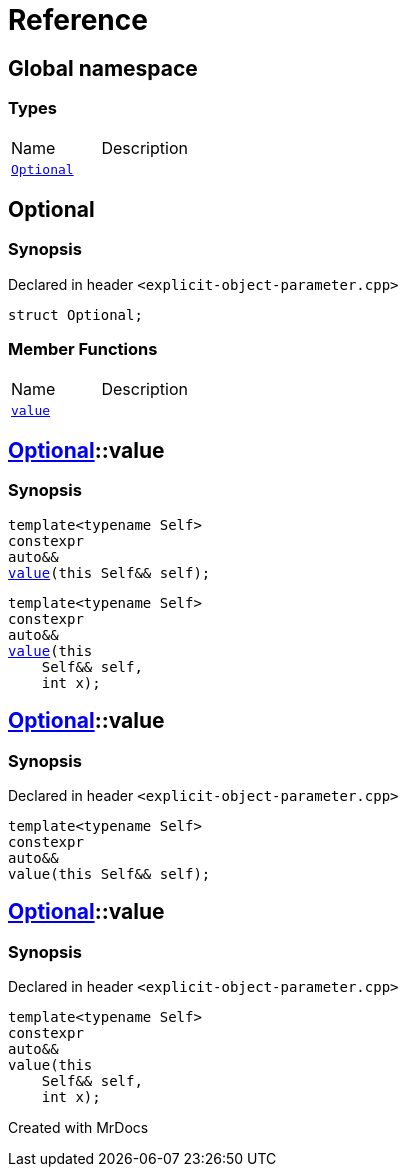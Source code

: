 = Reference
:mrdocs:

[#index]

== Global namespace

===  Types
[cols=2,separator=¦]
|===
¦Name ¦Description
¦xref:Optional.adoc[`Optional`]  ¦

|===


[#Optional]

== Optional



=== Synopsis

Declared in header `<explicit-object-parameter.cpp>`

[source,cpp,subs="verbatim,macros,-callouts"]
----
struct Optional;
----

===  Member Functions
[cols=2,separator=¦]
|===
¦Name ¦Description
¦xref:Optional/value.adoc[`value`]  ¦
|===



:relfileprefix: ../
[#Optional-value]

== xref:Optional.adoc[pass:[Optional]]::value

  

=== Synopsis
  

[source,cpp,subs="verbatim,macros,-callouts"]
----
template<typename Self>
constexpr
auto&&
xref:Optional/value-05.adoc[pass:[value]](this Self&& self);
----

[source,cpp,subs="verbatim,macros,-callouts"]
----
template<typename Self>
constexpr
auto&&
xref:Optional/value-06.adoc[pass:[value]](this 
    Self&& self,
    int x);
----
  







:relfileprefix: ../
[#Optional-value-05]

== xref:Optional.adoc[pass:[Optional]]::value



=== Synopsis

Declared in header `<explicit-object-parameter.cpp>`

[source,cpp,subs="verbatim,macros,-callouts"]
----
template<typename Self>
constexpr
auto&&
value(this Self&& self);
----








:relfileprefix: ../
[#Optional-value-06]

== xref:Optional.adoc[pass:[Optional]]::value



=== Synopsis

Declared in header `<explicit-object-parameter.cpp>`

[source,cpp,subs="verbatim,macros,-callouts"]
----
template<typename Self>
constexpr
auto&&
value(this 
    Self&& self,
    int x);
----









Created with MrDocs
